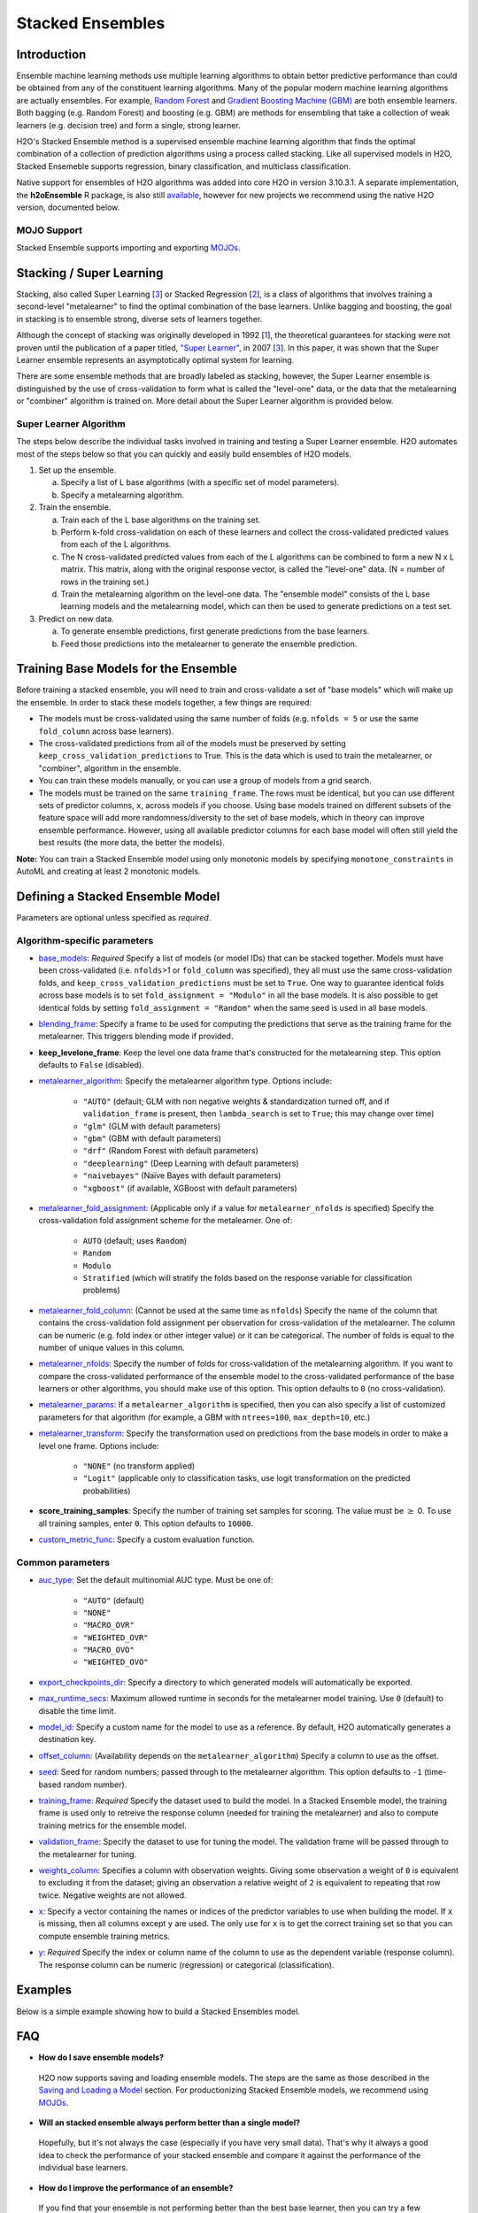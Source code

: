 Stacked Ensembles
-----------------

Introduction
~~~~~~~~~~~~

Ensemble machine learning methods use multiple learning algorithms to obtain better predictive performance than could be obtained from any of the constituent learning algorithms. Many of the popular modern machine learning algorithms are actually ensembles. For example, `Random Forest <http://docs.h2o.ai/h2o/latest-stable/h2o-docs/data-science/drf.html>`__ and `Gradient Boosting Machine (GBM) <http://docs.h2o.ai/h2o/latest-stable/h2o-docs/data-science/gbm.html>`__ are both ensemble learners.  Both bagging (e.g. Random Forest) and boosting (e.g. GBM) are methods for ensembling that take a collection of weak learners (e.g. decision tree) and form a single, strong learner.

H2O's Stacked Ensemble method is a supervised ensemble machine learning algorithm that finds the optimal combination of a collection of prediction algorithms using a process called stacking.  Like all supervised models in H2O, Stacked Ensemeble supports regression, binary classification, and multiclass classification.

Native support for ensembles of H2O algorithms was added into core H2O in version 3.10.3.1.  A separate implementation, the **h2oEnsemble** R package, is also still `available <https://github.com/h2oai/h2o-3/tree/master/h2o-r/ensemble>`__, however for new projects we recommend using the native H2O version, documented below.

MOJO Support
''''''''''''

Stacked Ensemble supports importing and exporting `MOJOs <../save-and-load-model.html#supported-mojos>`__.


Stacking / Super Learning
~~~~~~~~~~~~~~~~~~~~~~~~~

Stacking, also called Super Learning [3_] or Stacked Regression [2_], is a class of algorithms that involves training a second-level "metalearner" to find the optimal combination of the base learners.  Unlike bagging and boosting, the goal in stacking is to ensemble strong, diverse sets of learners together. 

Although the concept of stacking was originally developed in 1992 [1_], the theoretical guarantees for stacking were not proven until the publication of a paper titled, `"Super Learner" <https://doi.org/10.2202/1544-6115.1309>`__, in 2007 [3_].  In this paper, it was shown that the Super Learner ensemble represents an asymptotically optimal system for learning.  

There are some ensemble methods that are broadly labeled as stacking, however, the Super Learner ensemble is distinguished by the use of cross-validation to form what is called the "level-one" data, or the data that the metalearning or "combiner" algorithm is trained on.  More detail about the Super Learner algorithm is provided below.


Super Learner Algorithm
'''''''''''''''''''''''

The steps below describe the individual tasks involved in training and testing a Super Learner ensemble.  H2O automates most of the steps below so that you can quickly and easily build ensembles of H2O models.

1. Set up the ensemble.

   a. Specify a list of L base algorithms (with a specific set of model parameters).
   b. Specify a metalearning algorithm.

2. Train the ensemble.

   a. Train each of the L base algorithms on the training set.
   b. Perform k-fold cross-validation on each of these learners and collect the cross-validated predicted values from each of the L algorithms.
   c. The N cross-validated predicted values from each of the L algorithms can be combined to form a new N x L matrix. This matrix, along with the original response vector, is called the "level-one" data. (N = number of rows in the training set.)
   d. Train the metalearning algorithm on the level-one data.
      The "ensemble model" consists of the L base learning models and the metalearning model, which can then be used to generate predictions on a test set.

3. Predict on new data.

   a. To generate ensemble predictions, first generate predictions from the base learners.
   b. Feed those predictions into the metalearner to generate the ensemble prediction.



Training Base Models for the Ensemble
~~~~~~~~~~~~~~~~~~~~~~~~~~~~~~~~~~~~~

Before training a stacked ensemble, you will need to train and cross-validate a set of "base models" which will make up the ensemble.  In order to stack these models together, a few things are required:

- The models must be cross-validated using the same number of folds (e.g. ``nfolds = 5`` or use the same ``fold_column`` across base learners).

- The cross-validated predictions from all of the models must be preserved by setting ``keep_cross_validation_predictions`` to True.  This is the data which is used to train the metalearner, or "combiner", algorithm in the ensemble. 

- You can train these models manually, or you can use a group of models from a grid search.

- The models must be trained on the same ``training_frame``.  The rows must be identical, but you can use different sets of predictor columns, ``x``, across models if you choose.  Using base models trained on different subsets of the feature space will add more randomness/diversity to the set of base models, which in theory can improve ensemble performance.  However, using all available predictor columns for each base model will often still yield the best results (the more data, the better the models).  

**Note:** You can train a Stacked Ensemble model using only monotonic models by specifying ``monotone_constraints`` in AutoML and creating at least 2 monotonic models. 


Defining a Stacked Ensemble Model
~~~~~~~~~~~~~~~~~~~~~~~~~~~~~~~~~

Parameters are optional unless specified as *required*.

Algorithm-specific parameters
'''''''''''''''''''''''''''''

-  `base_models <algo-params/base_models.html>`__: *Required* Specify a list of models (or model IDs) that can be stacked together. Models must have been cross-validated (i.e. ``nfolds``>1 or ``fold_column`` was specified), they all must use the same cross-validation folds, and ``keep_cross_validation_predictions`` must be set to ``True``. One way to guarantee identical folds across base models is to set ``fold_assignment = "Modulo"`` in all the base models. It is also possible to get identical folds by setting ``fold_assignment = "Random"`` when the same seed is used in all base models.

-  `blending_frame <algo-params/blending_frame.html>`__: Specify a frame to be used for computing the predictions that serve as the training frame for the metalearner. This triggers blending mode if provided.

-  **keep_levelone_frame**: Keep the level one data frame that's constructed for the metalearning step. This option defaults to ``False`` (disabled).

-  `metalearner_algorithm <algo-params/metalearner_algorithm.html>`__: Specify the metalearner algorithm type. Options include:

     - ``"AUTO"`` (default; GLM with non negative weights & standardization turned off, and if ``validation_frame`` is present, then ``lambda_search`` is set to ``True``; this may change over time)
     - ``"glm"`` (GLM with default parameters)
     - ``"gbm"`` (GBM with default parameters) 
     - ``"drf"`` (Random Forest with default parameters)
     - ``"deeplearning"`` (Deep Learning with default parameters)
     - ``"naivebayes"`` (Naïve Bayes with default parameters)
     - ``"xgboost"`` (if available, XGBoost with default parameters)

-  `metalearner_fold_assignment <algo-params/fold_assignment.html>`__: (Applicable only if a value for ``metalearner_nfolds`` is specified) Specify the cross-validation fold assignment scheme for the metalearner. One of:
    
     - ``AUTO`` (default; uses ``Random``)
     - ``Random``
     - ``Modulo``
     - ``Stratified`` (which will stratify the folds based on the response variable for classification problems)

-  `metalearner_fold_column <algo-params/fold_column.html>`__: (Cannot be used at the same time as ``nfolds``) Specify the name of the column that contains the cross-validation fold assignment per observation for cross-validation of the metalearner. The column can be numeric (e.g. fold index or other integer value) or it can be categorical. The number of folds is equal to the number of unique values in this column.

-  `metalearner_nfolds <algo-params/nfolds.html>`__: Specify the number of folds for cross-validation of the metalearning algorithm. If you want to compare the cross-validated performance of the ensemble model to the cross-validated performance of the base learners or other algorithms, you should make use of this option. This option defaults to ``0`` (no cross-validation). 

-  `metalearner_params <algo-params/metalearner_params.html>`__: If a ``metalearner_algorithm`` is specified, then you can also specify a list of customized parameters for that algorithm (for example, a GBM with ``ntrees=100``, ``max_depth=10``, etc.)

-  `metalearner_transform <algo-params/metalearner_transform.html>`__: Specify the transformation used on predictions from the base models in order to make a level one frame. Options include:

     - ``"NONE"`` (no transform applied)
     - ``"Logit"`` (applicable only to classification tasks, use logit transformation on the predicted probabilities)

-  **score_training_samples**: Specify the number of training set samples for scoring. The value must be :math:`\geq` 0. To use all training samples, enter ``0``. This option defaults to ``10000``.

-  `custom_metric_func <algo-params/custom_metric_func.html>`__: Specify a custom evaluation function.

Common parameters
'''''''''''''''''

- `auc_type <algo-params/auc_type.html>`__: Set the default multinomial AUC type. Must be one of:

    - ``"AUTO"`` (default)
    - ``"NONE"``
    - ``"MACRO_OVR"``
    - ``"WEIGHTED_OVR"``
    - ``"MACRO_OVO"``
    - ``"WEIGHTED_OVO"``

-  `export_checkpoints_dir <algo-params/export_checkpoints_dir.html>`__: Specify a directory to which generated models will automatically be exported.

-  `max_runtime_secs <algo-params/max_runtime_secs.html>`__:  Maximum allowed runtime in seconds for the metalearner model training. Use ``0`` (default) to disable the time limit. 

-  `model_id <algo-params/model_id.html>`__: Specify a custom name for the model to use as a reference. By default, H2O automatically generates a destination key.

-  `offset_column <algo-params/offset_column.html>`__: (Availability depends on the ``metalearner_algorithm``) Specify a column to use as the offset.

-  `seed <algo-params/seed.html>`__: Seed for random numbers; passed through to the metalearner algorithm. This option defaults to ``-1`` (time-based random number).

-  `training_frame <algo-params/training_frame.html>`__: *Required* Specify the dataset used to build the model. In a Stacked Ensemble model, the training frame is used only to retreive the response column (needed for training the metalearner) and also to compute training metrics for the ensemble model.  

-  `validation_frame <algo-params/validation_frame.html>`__: Specify the dataset to use for tuning the model. The validation frame will be passed through to the metalearner for tuning.

-  `weights_column <algo-params/weights_column.html>`__: Specifies a column with observation weights. Giving some observation a weight of ``0`` is equivalent to excluding it from the dataset; giving an observation a relative weight of ``2`` is equivalent to repeating that row twice. Negative weights are not allowed.

-  `x <algo-params/x.html>`__: Specify a vector containing the names or indices of the predictor variables to use when building the model. If ``x`` is missing, then all columns except ``y`` are used. The only use for ``x`` is to get the correct training set so that you can compute ensemble training metrics.

-  `y <algo-params/y.html>`__: *Required* Specify the index or column name of the column to use as the dependent variable (response column). The response column can be numeric (regression) or categorical (classification).

Examples
~~~~~~~~

Below is a simple example showing how to build a Stacked Ensembles model.

.. tabs::
   .. code-tab:: r R

        library(h2o)
        h2o.init()

        # Import a sample binary outcome train/test set into H2O
        train <- h2o.importFile("https://s3.amazonaws.com/h2o-public-test-data/smalldata/higgs/higgs_train_10k.csv")
        test <- h2o.importFile("https://s3.amazonaws.com/h2o-public-test-data/smalldata/higgs/higgs_test_5k.csv")

        # Identify predictors and response
        y <- "response"
        x <- setdiff(names(train), y)

        # For binary classification, response should be a factor
        train[, y] <- as.factor(train[, y])
        test[, y] <- as.factor(test[, y])

        # Number of CV folds (to generate level-one data for stacking)
        nfolds <- 5

        # There are a few ways to assemble a list of models to stack toegether:
        # 1. Train individual models and put them in a list
        # 2. Train a grid of models
        # 3. Train several grids of models
        # Note: All base models must have the same cross-validation folds and 
        # the cross-validated predicted values must be kept.


        # 1. Generate a 2-model ensemble (GBM + RF)

        # Train & Cross-validate a GBM
        my_gbm <- h2o.gbm(x = x, 
                          y = y, 
                          training_frame = train, 
                          distribution = "bernoulli",
                          ntrees = 10, 
                          max_depth = 3,
                          min_rows = 2, 
                          learn_rate = 0.2, 
                          nfolds = nfolds, 
                          keep_cross_validation_predictions = TRUE,
                          seed = 1)

        # Train & Cross-validate a RF
        my_rf <- h2o.randomForest(x = x,
                                  y = y, 
                                  training_frame = train, 
                                  ntrees = 50, 
                                  nfolds = nfolds,
                                  keep_cross_validation_predictions = TRUE,
                                  seed = 1)

        # Train a stacked ensemble using the GBM and RF above
        ensemble <- h2o.stackedEnsemble(x = x, 
                                        y = y, 
                                        training_frame = train,
                                        base_models = list(my_gbm, my_rf))

        # Eval ensemble performance on a test set
        perf <- h2o.performance(ensemble, newdata = test)

        # Compare to base learner performance on the test set
        perf_gbm_test <- h2o.performance(my_gbm, newdata = test)
        perf_rf_test <- h2o.performance(my_rf, newdata = test)
        baselearner_best_auc_test <- max(h2o.auc(perf_gbm_test), h2o.auc(perf_rf_test))
        ensemble_auc_test <- h2o.auc(perf)
        print(sprintf("Best Base-learner Test AUC:  %s", baselearner_best_auc_test))
        print(sprintf("Ensemble Test AUC:  %s", ensemble_auc_test))
        # [1] "Best Base-learner Test AUC:  0.76979821502548"
        # [1] "Ensemble Test AUC:  0.773501212640419"

        # Generate predictions on a test set (if neccessary)
        pred <- h2o.predict(ensemble, newdata = test)


        # 2. Generate a random grid of models and stack them together

        # GBM Hyperparamters
        learn_rate_opt <- c(0.01, 0.03) 
        max_depth_opt <- c(3, 4, 5, 6, 9)
        sample_rate_opt <- c(0.7, 0.8, 0.9, 1.0)
        col_sample_rate_opt <- c(0.2, 0.3, 0.4, 0.5, 0.6, 0.7, 0.8)
        hyper_params <- list(learn_rate = learn_rate_opt,
                             max_depth = max_depth_opt, 
                             sample_rate = sample_rate_opt,
                             col_sample_rate = col_sample_rate_opt)

        search_criteria <- list(strategy = "RandomDiscrete", 
                                max_models = 3,
                                seed = 1)

        gbm_grid <- h2o.grid(algorithm = "gbm", 
                             grid_id = "gbm_grid_binomial",
                             x = x, 
                             y = y,
                             training_frame = train,
                             ntrees = 10,
                             seed = 1,
                             nfolds = nfolds,
                             keep_cross_validation_predictions = TRUE,
                             hyper_params = hyper_params,
                             search_criteria = search_criteria)

        # Train a stacked ensemble using the GBM grid
        ensemble <- h2o.stackedEnsemble(x = x, 
                                        y = y, 
                                        training_frame = train,
                                        base_models = gbm_grid@model_ids)

        # Eval ensemble performance on a test set
        perf <- h2o.performance(ensemble, newdata = test)

        # Compare to base learner performance on the test set
        .getauc <- function(mm) h2o.auc(h2o.performance(h2o.getModel(mm), newdata = test))
        baselearner_aucs <- sapply(gbm_grid@model_ids, .getauc)
        baselearner_best_auc_test <- max(baselearner_aucs)
        ensemble_auc_test <- h2o.auc(perf)
        print(sprintf("Best Base-learner Test AUC:  %s", baselearner_best_auc_test))
        print(sprintf("Ensemble Test AUC:  %s", ensemble_auc_test))
        # [1] "Best Base-learner Test AUC:  0.748146530400473"
        # [1] "Ensemble Test AUC:  0.773501212640419"

        # Generate predictions on a test set (if neccessary)
        pred <- h2o.predict(ensemble, newdata = test)


   .. code-tab:: python

        import h2o
        from h2o.estimators.random_forest import H2ORandomForestEstimator
        from h2o.estimators.gbm import H2OGradientBoostingEstimator
        from h2o.estimators.stackedensemble import H2OStackedEnsembleEstimator
        from h2o.grid.grid_search import H2OGridSearch
        h2o.init()

        # Import a sample binary outcome train/test set into H2O
        train = h2o.import_file("https://s3.amazonaws.com/h2o-public-test-data/smalldata/higgs/higgs_train_10k.csv")
        test = h2o.import_file("https://s3.amazonaws.com/h2o-public-test-data/smalldata/higgs/higgs_test_5k.csv")

        # Identify predictors and response
        x = train.columns
        y = "response"
        x.remove(y)

        # For binary classification, response should be a factor
        train[y] = train[y].asfactor()
        test[y] = test[y].asfactor()

        # Number of CV folds (to generate level-one data for stacking)
        nfolds = 5 

        # There are a few ways to assemble a list of models to stack together:
        # 1. Train individual models and put them in a list
        # 2. Train a grid of models
        # 3. Train several grids of models
        # Note: All base models must have the same cross-validation folds and 
        # the cross-validated predicted values must be kept.


        # 1. Generate a 2-model ensemble (GBM + RF)

        # Train and cross-validate a GBM
        my_gbm = H2OGradientBoostingEstimator(distribution="bernoulli", 
                                              ntrees=10,
                                              max_depth=3, 
                                              min_rows=2, 
                                              learn_rate=0.2,
                                              nfolds=nfolds, 
                                              fold_assignment="Modulo",
                                              keep_cross_validation_predictions=True,
                                              seed=1)
        my_gbm.train(x=x, y=y, training_frame=train)


        # Train and cross-validate a RF
        my_rf = H2ORandomForestEstimator(ntrees=50, 
                                         nfolds=nfolds, 
                                         fold_assignment="Modulo",
                                         keep_cross_validation_predictions=True, 
                                         seed=1)
        my_rf.train(x=x, y=y, training_frame=train)


        # Train a stacked ensemble using the GBM and GLM above
        ensemble = H2OStackedEnsembleEstimator(model_id="my_ensemble_binomial",
                                               base_models=[my_gbm, my_rf])
        ensemble.train(x=x, y=y, training_frame=train)  

        # Eval ensemble performance on the test data
        perf_stack_test = ensemble.model_performance(test)
        
        # Compare to base learner performance on the test set
        perf_gbm_test = my_gbm.model_performance(test)
        perf_rf_test = my_rf.model_performance(test)
        baselearner_best_auc_test = max(perf_gbm_test.auc(), perf_rf_test.auc())
        stack_auc_test = perf_stack_test.auc()
        print("Best Base-learner Test AUC:  {0}".format(baselearner_best_auc_test))
        print("Ensemble Test AUC:  {0}".format(stack_auc_test))

        # Generate predictions on a test set (if neccessary)
        pred = ensemble.predict(test)
        
        
        # 2. Generate a random grid of models and stack them together

        # Specify GBM hyperparameters for the grid
        hyper_params = {"learn_rate": [0.01, 0.03],
                        "max_depth": [3, 4, 5, 6, 9],
                        "sample_rate": [0.7, 0.8, 0.9, 1.0],
                        "col_sample_rate": [0.2, 0.3, 0.4, 0.5, 0.6, 0.7, 0.8]}
        search_criteria = {"strategy": "RandomDiscrete", "max_models": 3, "seed": 1}

        # Train the grid
        grid = H2OGridSearch(model=H2OGradientBoostingEstimator(ntrees=10, 
                                                                seed=1,
                                                                nfolds=nfolds, 
                                                                fold_assignment="Modulo",
                                                                keep_cross_validation_predictions=True),
                             hyper_params=hyper_params,
                             search_criteria=search_criteria,
                             grid_id="gbm_grid_binomial")
        grid.train(x=x, y=y, training_frame=train)

        # Train a stacked ensemble using the GBM grid
        ensemble = H2OStackedEnsembleEstimator(model_id="my_ensemble_gbm_grid_binomial", 
                                               base_models=grid.model_ids)
        ensemble.train(x=x, y=y, training_frame=train)

        # Eval ensemble performance on the test data
        perf_stack_test = ensemble.model_performance(test)

        # Compare to base learner performance on the test set
        baselearner_best_auc_test = max([h2o.get_model(model).model_performance(test_data=test).auc() for model in grid.model_ids])
        stack_auc_test = perf_stack_test.auc()
        print("Best Base-learner Test AUC:  {0}".format(baselearner_best_auc_test))
        print("Ensemble Test AUC:  {0}".format(stack_auc_test))

        # Generate predictions on a test set (if neccessary)
        pred = ensemble.predict(test)

   .. code-tab:: scala

        import org.apache.spark.h2o._
        import water.Key
        import java.io.File

        val h2oContext = H2OContext.getOrCreate(sc)
        import h2oContext._
        import h2oContext.implicits._

        // Import data from the local file system as an H2O DataFrame
        val prostateData = new H2OFrame(new File("/Users/jsmith/src/github.com/h2oai/sparkling-water/examples/smalldata/prostate.csv"))

        // Build a Deep Learning model
        import _root_.hex.deeplearning.DeepLearning
        import _root_.hex.deeplearning.DeepLearningModel.DeepLearningParameters
        val dlParams = new DeepLearningParameters()
        dlParams._epochs = 100
        dlParams._train = prostateData
        dlParams._response_column = 'CAPSULE
        dlParams._variable_importances = true
        dlParams._nfolds = 5
        dlParams._seed = 1111
        dlParams._keep_cross_validation_predictions = true;
        val dl = new DeepLearning(dlParams, Key.make("dlProstateModel.hex"))
        val dlModel = dl.trainModel.get

        // Build a GBM model
        import _root_.hex.tree.gbm.GBM
        import _root_.hex.tree.gbm.GBMModel.GBMParameters
        val gbmParams = new GBMParameters()
        gbmParams._train = prostateData
        gbmParams._response_column = 'CAPSULE
        gbmParams._nfolds = 5
        gbmParams._seed = 1111
        gbmParams._keep_cross_validation_predictions = true;
        val gbm = new GBM(gbmParams,Key.make("gbmRegModel.hex"))
        val gbmModel = gbm.trainModel().get()

        // Import required classes for Stacked Ensembles
        import _root_.hex.Model
        import _root_.hex.ensemble.StackedEnsembleModel
        import _root_.hex.ensemble.StackedEnsemble

        // Define Stacked Ensemble parameters
        val stackedEnsembleParameters = new StackedEnsembleModel.StackedEnsembleParameters()
        stackedEnsembleParameters._train = prostateData._key
        stackedEnsembleParameters._response_column = 'CAPSULE

        // Pass in the keys for the GBM and Deep Learning using one of the following options
        // Option 1
        stackedEnsembleParameters._base_models = Array(gbmRegModel._key.asInstanceOf[T_MODEL_KEY], dlModel._key.asInstanceOf[T_MODEL_KEY])
        // Option 2
        stackedEnsembleParameters._base_models = Array(gbmRegModel, dlModel).map(model => model._key.asInstanceOf[T_MODEL_KEY])

        // Define the Stacked Ensemble job
        val stackedEnsembleJob = new StackedEnsemble(stackedEnsembleParameters)

        // Build the Stacked Ensemble model
        val stackedEnsembleModel = stackedEnsembleJob.trainModel().get();

        // Review the Stacked Ensemble model
        stackedEnsembleModel

        // Review the parameters (meta learner) from the Stacked Ensemble model
        stackedEnsembleModel._output._metalearner

FAQ
~~~

-  **How do I save ensemble models?**

  H2O now supports saving and loading ensemble models. The steps are the same as those described in the `Saving and Loading a Model <../save-and-load-model.html>`__ section.  For productionizing Stacked Ensemble models, we recommend using `MOJOs <http://docs.h2o.ai/h2o/latest-stable/h2o-docs/productionizing.html>`__.

-  **Will an stacked ensemble always perform better than a single model?**
  
  Hopefully, but it's not always the case (especially if you have very small data).  That's why it always a good idea to check the performance of your stacked ensemble and compare it against the performance of the individual base learners.  

-  **How do I improve the performance of an ensemble?**
  
  If you find that your ensemble is not performing better than the best base learner, then you can try a few different things.  First make sure to try the default metalearner ("AUTO") and then try the other options for ``metalearner_algorithm``.  Additionally, the custom parameters could be passed to ``metalearner_params`` (e.g., a GBM with ``ntrees=1000``, ``max_depth=10``, etc.)   

  Second, look to see if there are base learners that are performing much worse than the other base learners (for example, a GLM).  If so, remove them from the ensemble and try again.  

  You can also try adding more models to the ensemble, especially models that add diversity to your set of base models.  Training a random grid of models (or multiple random grids, one for each algorithm type) is a good way to generate a diverse set of base learners. 

-  **How does the algorithm handle missing values during training?**

  This is handled by the base algorithms of the ensemble.  See the documentation for those algorithms to find out more information.

-  **How does the algorithm handle missing values during testing?**

  This is handled by the base algorithms of the ensemble.  See the documentation for those algorithms to find out more information.

-  **What happens if the response has missing values?**

  No errors will occur, but nothing will be learned from rows containing missing values in the response column.

-  **What happens when you try to predict on a categorical level not seen during training?**

  This is handled by the base algorithms of the ensemble.  See the documentation for those algorithms to find out more information.

-  **How does the algorithm handle highly imbalanced data in a response
   column?**

  In the base learners, specify ``balance_classes``, ``class_sampling_factors`` and ``max_after_balance_size`` to control over/under-sampling.


Additional Information
~~~~~~~~~~~~~~~~~~~~~~

- An `Ensemble slidedeck <https://github.com/h2oai/h2o-meetups/blob/master/2017_01_05_H2O_Ensemble_New_Developments/h2o_ensemble_new_developments_jan2017.pdf>`__ from January 2017 provides a summary of the new Stacked Ensemble method in H2O, along with a comparison to the pre-existing `h2oEnsemble R package <https://github.com/h2oai/h2o-3/tree/master/h2o-r/ensemble>`__. 

- `Python Stacked Ensemble tests <https://github.com/h2oai/h2o-3/tree/master/h2o-py/tests/testdir_algos/stackedensemble>`__ are available in the H2O-3 GitHub repository.

- `R Stacked Enemble tests <https://github.com/h2oai/h2o-3/tree/master/h2o-r/tests/testdir_algos/stackedensemble>`__ are available in the H2O-3 GitHub repository.


References
~~~~~~~~~~

.. _1:

[1] `David H. Wolpert. "Stacked Generalization." Neural Networks. Volume 5. (1992) <http://citeseerx.ist.psu.edu/viewdoc/summary?doi=10.1.1.56.1533>`__

.. _2:

[2] `Leo Breiman. "Stacked Regressions." Machine Learning, 24, 49-64 (1996) <http://statistics.berkeley.edu/sites/default/files/tech-reports/367.pdf>`__ 

.. _3:

[3] `Mark J van der Laan, Eric C Polley, and Alan E Hubbard. "Super Learner." Journal of the American
Statistical Applications in Genetics and Molecular Biology. Volume 6, Issue 1. (September 2007). <https://doi.org/10.2202/1544-6115.1309>`__

.. _4:

[4] `LeDell, E. "Scalable Ensemble Learning and Computationally Efficient Variance Estimation" (Doctoral Dissertation). University of California, Berkeley, USA. (2015) <http://www.stat.berkeley.edu/~ledell/papers/ledell-phd-thesis.pdf>`__

